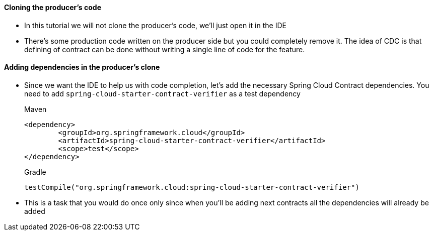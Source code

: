 ==== Cloning the producer's code

- In this tutorial we will not clone the producer's code, we'll just open it in the IDE
- There's some production code written on the producer side but you could completely remove it. The idea
of CDC is that defining of contract can be done without writing a single line of code for the feature.

==== Adding dependencies in the producer's clone

- Since we want the IDE to help us with code completion, let's add the necessary Spring Cloud Contract
dependencies. You need to add `spring-cloud-starter-contract-verifier` as a test dependency
+
[source,xml,indent=0,subs="verbatim,attributes",role="primary"]
.Maven
----
<dependency>
	<groupId>org.springframework.cloud</groupId>
	<artifactId>spring-cloud-starter-contract-verifier</artifactId>
	<scope>test</scope>
</dependency>
----
+
[source,groovy,indent=0,subs="verbatim,attributes",role="secondary"]
.Gradle
----
testCompile("org.springframework.cloud:spring-cloud-starter-contract-verifier")
----
- This is a task that you would do once only since when you'll be adding next contracts
all the dependencies will already be added